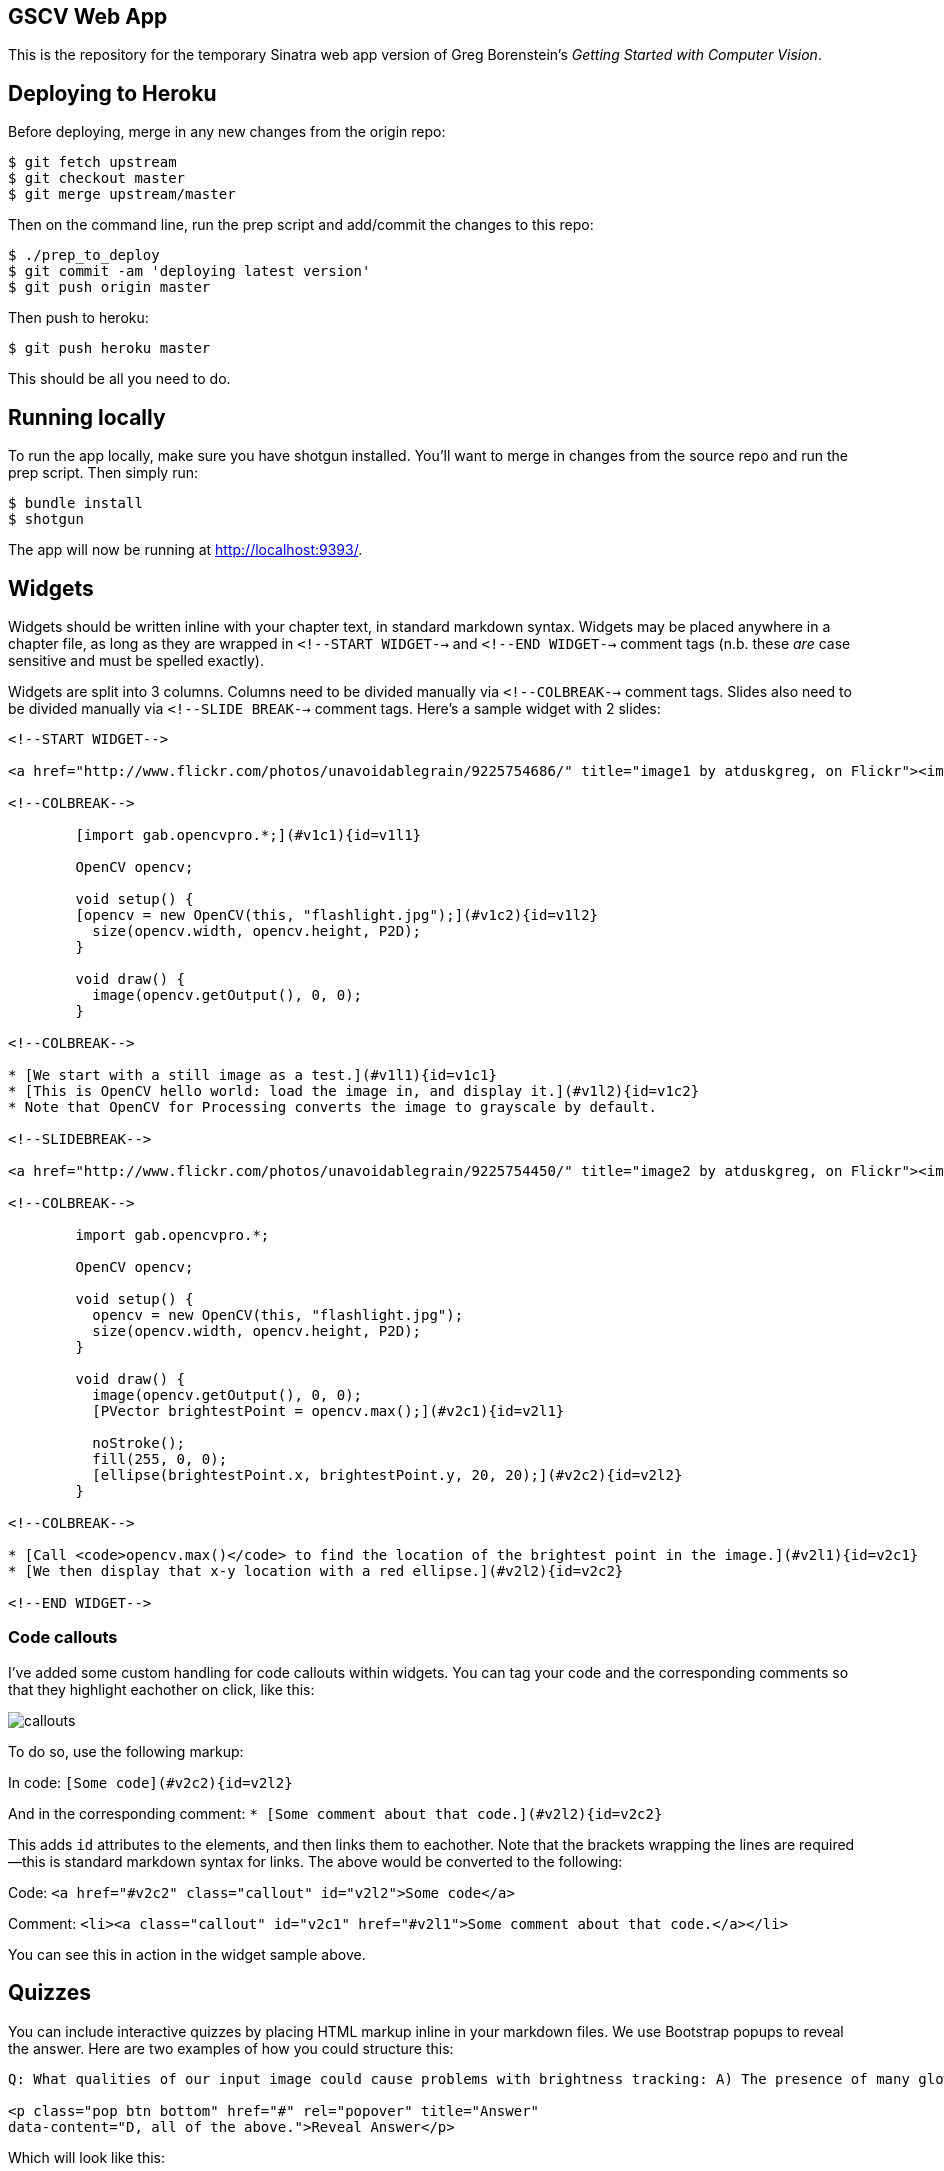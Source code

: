 == GSCV Web App

This is the repository for the temporary Sinatra web app version of Greg Borenstein's _Getting Started with Computer Vision_.

== Deploying to Heroku

Before deploying, merge in any new changes from the origin repo:

[source,bash]
----
$ git fetch upstream
$ git checkout master
$ git merge upstream/master
----

Then on the command line, run the prep script and add/commit the changes to this repo:

[source,bash]
----
$ ./prep_to_deploy
$ git commit -am 'deploying latest version'
$ git push origin master
----

Then push to heroku:

[source,bash]
----
$ git push heroku master
----

This should be all you need to do.

== Running locally

To run the app locally, make sure you have shotgun installed. You'll want to merge in changes from the source repo and run the prep script. Then simply run:

[source,bash]
----
$ bundle install
$ shotgun
----

The app will now be running at http://localhost:9393/.

== Widgets

Widgets should be written inline with your chapter text, in standard markdown syntax. Widgets may be placed anywhere in a chapter file, as long as they are wrapped in `<!--START WIDGET-->` and `<!--END WIDGET-->` comment tags (n.b. these _are_ case sensitive and must be spelled exactly).

Widgets are split into 3 columns. Columns need to be divided manually via `<!--COLBREAK-->` comment tags. Slides also need to be divided manually via `<!--SLIDE BREAK-->` comment tags. Here's a sample widget with 2 slides:

[source,html]
----
<!--START WIDGET-->

<a href="http://www.flickr.com/photos/unavoidablegrain/9225754686/" title="image1 by atduskgreg, on Flickr"><img src="http://farm4.staticflickr.com/3760/9225754686_8cb205c73d.jpg" width="500" height="358" alt="image1"></a>

<!--COLBREAK-->

	[import gab.opencvpro.*;](#v1c1){id=v1l1}

	OpenCV opencv;

	void setup() {
	[opencv = new OpenCV(this, "flashlight.jpg");](#v1c2){id=v1l2} 
	  size(opencv.width, opencv.height, P2D);
	}

	void draw() {
	  image(opencv.getOutput(), 0, 0); 
	}

<!--COLBREAK-->

* [We start with a still image as a test.](#v1l1){id=v1c1}
* [This is OpenCV hello world: load the image in, and display it.](#v1l2){id=v1c2}
* Note that OpenCV for Processing converts the image to grayscale by default.

<!--SLIDEBREAK-->

<a href="http://www.flickr.com/photos/unavoidablegrain/9225754450/" title="image2 by atduskgreg, on Flickr"><img src="http://farm6.staticflickr.com/5491/9225754450_a8780f2c74.jpg" width="500" height="358" alt="image2"></a>

<!--COLBREAK-->

	import gab.opencvpro.*;

	OpenCV opencv;

	void setup() {
	  opencv = new OpenCV(this, "flashlight.jpg");  
	  size(opencv.width, opencv.height, P2D);
	}

	void draw() {
	  image(opencv.getOutput(), 0, 0); 
	  [PVector brightestPoint = opencv.max();](#v2c1){id=v2l1}
			  
	  noStroke();
	  fill(255, 0, 0);
	  [ellipse(brightestPoint.x, brightestPoint.y, 20, 20);](#v2c2){id=v2l2}
	}

<!--COLBREAK-->

* [Call <code>opencv.max()</code> to find the location of the brightest point in the image.](#v2l1){id=v2c1}
* [We then display that x-y location with a red ellipse.](#v2l2){id=v2c2}

<!--END WIDGET-->
----

=== Code callouts

I've added some custom handling for code callouts within widgets. You can tag your code and the corresponding comments so that they highlight eachother on click, like this:

image::https://raw.github.com/oreillymedia/opencv-processing-book/master/site/images/callouts.png[]

To do so, use the following markup:

In code: `[Some code](#v2c2){id=v2l2}`

And in the corresponding comment: `* [Some comment about that code.](#v2l2){id=v2c2}`

This adds `id` attributes to the elements, and then links them to eachother. Note that the brackets wrapping the lines are required--this is standard markdown syntax for links. The above would be converted to the following:

Code: `<a href="#v2c2" class="callout" id="v2l2">Some code</a>`

Comment: `<li><a class="callout" id="v2c1" href="#v2l1">Some comment about that code.</a></li>`

You can see this in action in the widget sample above.

== Quizzes

You can include interactive quizzes by placing HTML markup inline in your markdown files. We use Bootstrap popups to reveal the answer. Here are two examples of how you could structure this:

[source,html]
----
Q: What qualities of our input image could cause problems with brightness tracking: A) The presence of many glowing objects. B) Moving shadows cast by passersby. C) The auto-exposure on our camera triggering. D) All of the above.

<p class="pop btn bottom" href="#" rel="popover" title="Answer"
data-content="D, all of the above.">Reveal Answer</p>
----

Which will look like this:

image::https://raw.github.com/oreillymedia/opencv-processing-book/master/site/images/quiz1.png[]

[source,html]
----
Q: What qualities of our input image could cause problems with brightness tracking:

<span class="pop btn left" href="#" rel="popover" 
data-content="Wrong!">A</span> The presence of many glowing objects.

<span class="pop btn left" href="#" rel="popover" 
data-content="Wrong!">B</span> Moving shadows cast by passersby.

<span class="pop btn left" href="#" rel="popover" 
data-content="Wrong!">C</span> The auto-exposure on our camera triggering.

<span class="pop btn left" href="#" rel="popover" 
data-content="Correct!">D</span> All of the above.
----

Which will look like this:

image::https://raw.github.com/oreillymedia/opencv-processing-book/master/site/images/quiz2.png[]
